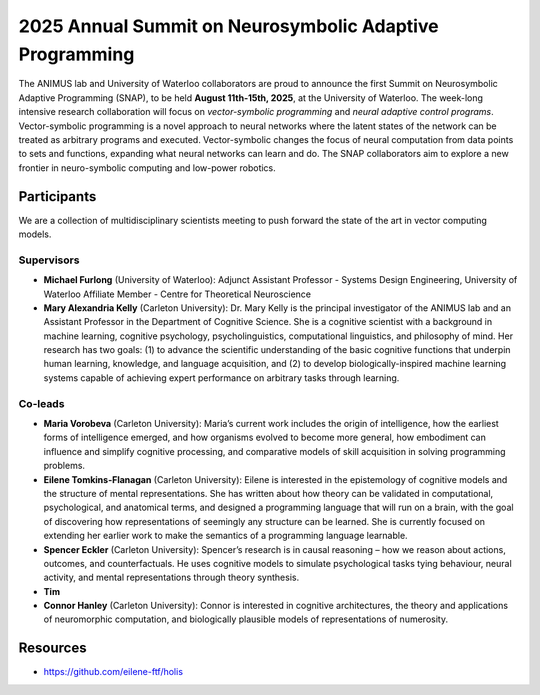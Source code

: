 2025 Annual Summit on Neurosymbolic Adaptive Programming
========================================================

.. image:: images/campus.png
   :width: 100%

The ANIMUS lab and University of Waterloo collaborators are proud to announce the first Summit on Neurosymbolic Adaptive Programming (SNAP), to be held **August 11th-15th, 2025**, at the University of Waterloo. The week-long intensive research collaboration will focus on *vector-symbolic programming* and *neural adaptive control programs*. Vector-symbolic programming is a novel approach to neural networks where the latent states of the network can be treated as arbitrary programs and executed. Vector-symbolic changes the focus of neural computation from data points to sets and functions, expanding what neural networks can learn and do. The SNAP collaborators aim to explore a new frontier in neuro-symbolic computing and low-power robotics.

============
Participants
============

We are a collection of multidisciplinary scientists meeting to push forward the state of the art in vector computing models.

Supervisors
-----------

* **Michael Furlong** (University of Waterloo): Adjunct Assistant Professor - Systems Design Engineering, University of Waterloo Affiliate Member - Centre for Theoretical Neuroscience
   
* **Mary Alexandria Kelly** (Carleton University): Dr. Mary Kelly is the principal investigator of the ANIMUS lab and an Assistant Professor in the Department of Cognitive Science. She is a cognitive scientist with a background in machine learning, cognitive psychology, psycholinguistics, computational linguistics, and philosophy of mind. Her research has two goals: (1) to advance the scientific understanding of the basic cognitive functions that underpin human learning, knowledge, and language acquisition, and (2) to develop biologically-inspired machine learning systems capable of achieving expert performance on arbitrary tasks through learning.

Co-leads
--------


* **Maria Vorobeva** (Carleton University): Maria’s current work includes the origin of intelligence, how the earliest forms of intelligence emerged, and how organisms evolved to become more general, how embodiment can influence and simplify cognitive processing, and comparative models of skill acquisition in solving programming problems.

* **Eilene Tomkins-Flanagan** (Carleton University): Eilene is interested in the epistemology of cognitive models and the structure of mental representations. She has written about how theory can be validated in computational, psychological, and anatomical terms, and designed a programming language that will run on a brain, with the goal of discovering how representations of seemingly any structure can be learned. She is currently focused on extending her earlier work to make the semantics of a programming language learnable.

* **Spencer Eckler** (Carleton University): Spencer’s research is in causal reasoning – how we reason about actions, outcomes, and counterfactuals. He uses cognitive models to simulate psychological tasks tying behaviour, neural activity, and mental representations through theory synthesis.

*  **Tim**

* **Connor Hanley** (Carleton University): Connor is interested in cognitive architectures, the theory and applications of neuromorphic computation, and biologically plausible models of representations of numerosity.



=========
Resources
=========

* `<https://github.com/eilene-ftf/holis>`_
